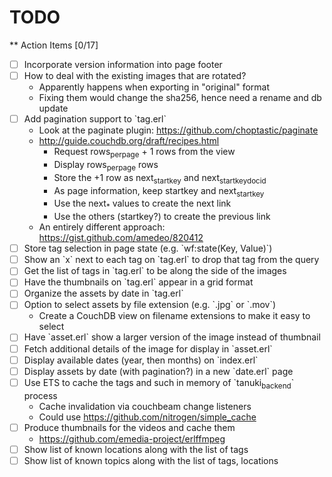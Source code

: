 * TODO

  ** Action Items [0/17]
    - [ ] Incorporate version information into page footer
    - [ ] How to deal with the existing images that are rotated?
      - Apparently happens when exporting in "original" format
      - Fixing them would change the sha256, hence need a rename and db update
    - [ ] Add pagination support to `tag.erl`
      - Look at the paginate plugin: https://github.com/choptastic/paginate
      - http://guide.couchdb.org/draft/recipes.html
          - Request rows_per_page + 1 rows from the view
          - Display rows_per_page rows
          - Store the +1 row as next_startkey and next_startkey_docid
          - As page information, keep startkey and next_startkey
          - Use the next_* values to create the next link
          - Use the others (startkey?) to create the previous link
      - An entirely different approach: https://gist.github.com/amedeo/820412
    - [ ] Store tag selection in page state (e.g. `wf:state(Key, Value)`)
    - [ ] Show an `x` next to each tag on `tag.erl` to drop that tag from the query
    - [ ] Get the list of tags in `tag.erl` to be along the side of the images
    - [ ] Have the thumbnails on `tag.erl` appear in a grid format
    - [ ] Organize the assets by date in `tag.erl`
    - [ ] Option to select assets by file extension (e.g. `.jpg` or `.mov`)
      - Create a CouchDB view on filename extensions to make it easy to select
    - [ ] Have `asset.erl` show a larger version of the image instead of thumbnail
    - [ ] Fetch additional details of the image for display in `asset.erl`
    - [ ] Display available dates (year, then months) on `index.erl`
    - [ ] Display assets by date (with pagination?) in a new `date.erl` page
    - [ ] Use ETS to cache the tags and such in memory of `tanuki_backend` process
      - Cache invalidation via couchbeam change listeners
      - Could use https://github.com/nitrogen/simple_cache
    - [ ] Produce thumbnails for the videos and cache them
      - https://github.com/emedia-project/erlffmpeg
    - [ ] Show list of known locations along with the list of tags
    - [ ] Show list of known topics along with the list of tags, locations

